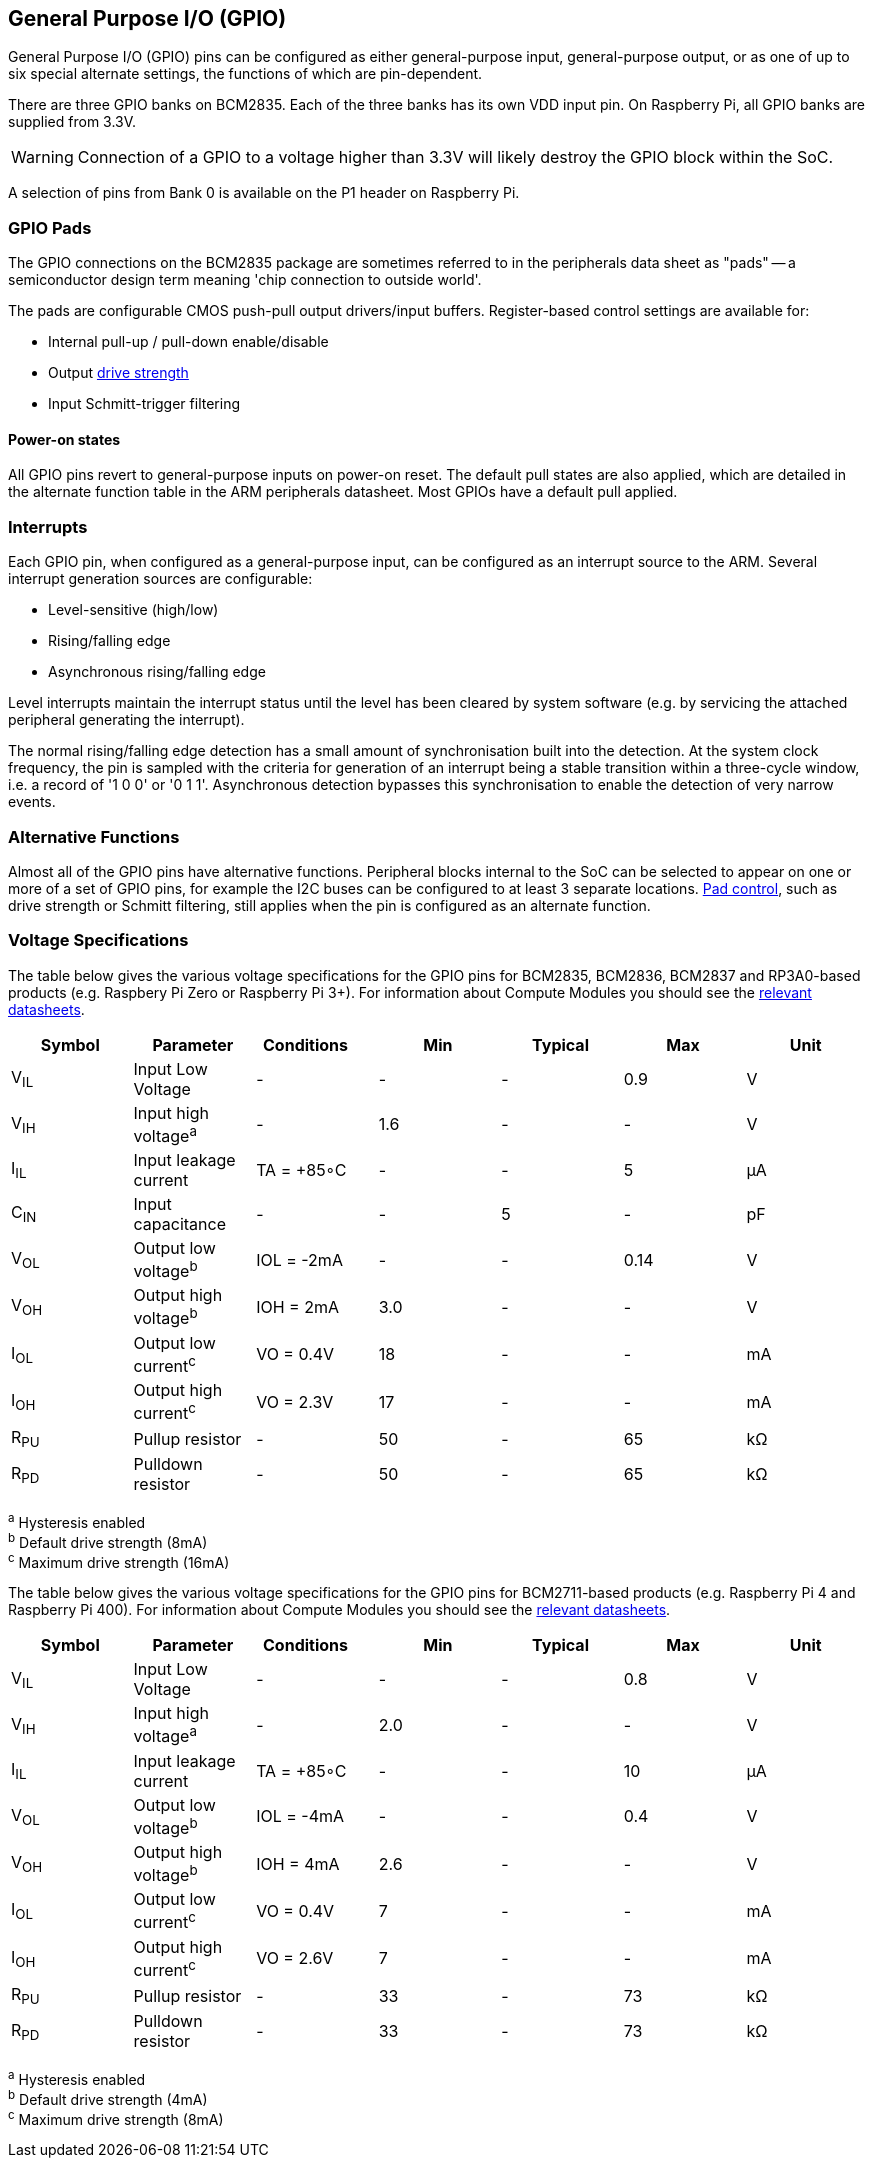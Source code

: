 [[gpio]]
== General Purpose I/O (GPIO)

General Purpose I/O (GPIO) pins can be configured as either general-purpose input, general-purpose output, or as one of up to six special alternate settings, the functions of which are pin-dependent.

There are three GPIO banks on BCM2835. Each of the three banks has its own VDD input pin. On Raspberry Pi, all GPIO banks are supplied from 3.3V. 

WARNING: Connection of a GPIO to a voltage higher than 3.3V will likely destroy the GPIO block within the SoC.

A selection of pins from Bank 0 is available on the P1 header on Raspberry Pi.

=== GPIO Pads

The GPIO connections on the BCM2835 package are sometimes referred to in the peripherals data sheet as "pads" -- a semiconductor design term meaning 'chip connection to outside world'.

The pads are configurable CMOS push-pull output drivers/input buffers. Register-based control settings are available for:

* Internal pull-up / pull-down enable/disable
* Output xref:raspberry-pi.adoc#gpio-pads-control[drive strength]
* Input Schmitt-trigger filtering

==== Power-on states

All GPIO pins revert to general-purpose inputs on power-on reset. The default pull states are also applied, which are detailed in the alternate function table in the ARM peripherals datasheet. Most GPIOs have a default pull applied.

=== Interrupts

Each GPIO pin, when configured as a general-purpose input, can be configured as an interrupt source to the ARM. Several interrupt generation sources are configurable:

* Level-sensitive (high/low)
* Rising/falling edge
* Asynchronous rising/falling edge

Level interrupts maintain the interrupt status until the level has been cleared by system software (e.g. by servicing the attached peripheral generating the interrupt).

The normal rising/falling edge detection has a small amount of synchronisation built into the detection. At the system clock frequency, the pin is sampled with the criteria for generation of an interrupt being a stable transition within a three-cycle window, i.e. a record of '1 0 0' or '0 1 1'. Asynchronous detection bypasses this synchronisation to enable the detection of very narrow events.

=== Alternative Functions

Almost all of the GPIO pins have alternative functions. Peripheral blocks internal to the SoC can be selected to appear on one or more of a set of GPIO pins, for example the I2C buses can be configured to at least 3 separate locations. xref:raspberry-pi.adoc#gpio-pads-control[Pad control], such as drive strength or Schmitt filtering, still applies when the pin is configured as an alternate function.

=== Voltage Specifications

The table below gives the various voltage specifications for the GPIO pins for BCM2835, BCM2836, BCM2837 and RP3A0-based products (e.g. Raspbery Pi Zero or Raspberry Pi 3+). For information about Compute Modules you should see the xref:compute-module.adoc#datasheets-and-schematics[relevant datasheets].

|===
| Symbol | Parameter | Conditions &emsp; | Min | Typical | Max | Unit

| V~IL~
| Input Low Voltage
| -
| -
| -
| 0.9
| V

| V~IH~
| Input high voltage^a^
| -
| 1.6
| -
| -
| V

| I~IL~
| Input leakage current
| TA = +85◦C
| -
| -
| 5
| µA

| C~IN~
| Input capacitance
| -
| -
| 5
| -
| pF

| V~OL~
| Output low voltage^b^
| IOL = -2mA
| -
| -
| 0.14
| V

| V~OH~
| Output high voltage^b^
| IOH = 2mA
| 3.0
| -
| -
| V

| I~OL~
| Output low current^c^
| VO = 0.4V
| 18
| -
| -
| mA

| I~OH~
| Output high current^c^
| VO = 2.3V
| 17
| -
| -
| mA

| R~PU~
| Pullup resistor
| -
| 50
| -
| 65
| kΩ

| R~PD~
| Pulldown resistor
| -
| 50
| -
| 65
| kΩ
|===

^a^ Hysteresis enabled +
^b^ Default drive strength (8mA) +
^c^ Maximum drive strength (16mA)

The table below gives the various voltage specifications for the GPIO pins for BCM2711-based products (e.g. Raspberry Pi 4 and Raspberry Pi 400). For information about Compute Modules you should see the xref:compute-module.adoc#datasheets-and-schematics[relevant datasheets].

|===
| Symbol | Parameter | Conditions &emsp; | Min | Typical | Max | Unit

| V~IL~
| Input Low Voltage
| -
| -
| -
| 0.8
| V

| V~IH~
| Input high voltage^a^
| -
| 2.0
| -
| -
| V

| I~IL~
| Input leakage current
| TA = +85◦C
| -
| -
| 10
| µA

| V~OL~
| Output low voltage^b^
| IOL = -4mA
| -
| -
| 0.4
| V

| V~OH~
| Output high voltage^b^
| IOH = 4mA
| 2.6
| -
| -
| V

| I~OL~
| Output low current^c^
| VO = 0.4V
| 7
| -
| -
| mA

| I~OH~
| Output high current^c^
| VO = 2.6V
| 7
| -
| -
| mA

| R~PU~
| Pullup resistor
| -
| 33
| -
| 73
| kΩ

| R~PD~
| Pulldown resistor
| -
| 33
| -
| 73
| kΩ
|===

^a^ Hysteresis enabled +
^b^ Default drive strength (4mA) +
^c^ Maximum drive strength (8mA)
